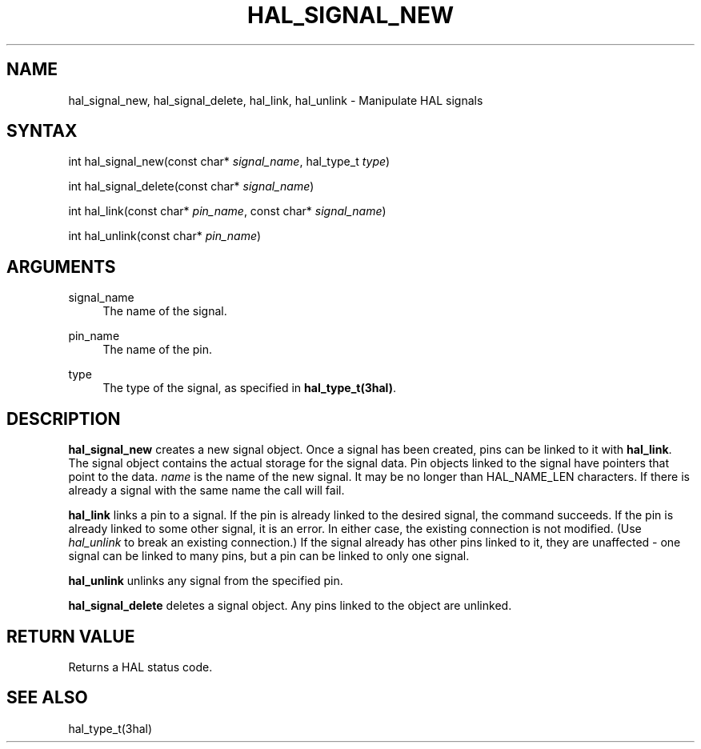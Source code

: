 '\" t
.\"     Title: hal_signal_new
.\"    Author: [FIXME: author] [see http://www.docbook.org/tdg5/en/html/author]
.\" Generator: DocBook XSL Stylesheets vsnapshot <http://docbook.sf.net/>
.\"      Date: 05/27/2025
.\"    Manual: LinuxCNC Documentation
.\"    Source: LinuxCNC
.\"  Language: English
.\"
.TH "HAL_SIGNAL_NEW" "3" "05/27/2025" "LinuxCNC" "LinuxCNC Documentation"
.\" -----------------------------------------------------------------
.\" * Define some portability stuff
.\" -----------------------------------------------------------------
.\" ~~~~~~~~~~~~~~~~~~~~~~~~~~~~~~~~~~~~~~~~~~~~~~~~~~~~~~~~~~~~~~~~~
.\" http://bugs.debian.org/507673
.\" http://lists.gnu.org/archive/html/groff/2009-02/msg00013.html
.\" ~~~~~~~~~~~~~~~~~~~~~~~~~~~~~~~~~~~~~~~~~~~~~~~~~~~~~~~~~~~~~~~~~
.ie \n(.g .ds Aq \(aq
.el       .ds Aq '
.\" -----------------------------------------------------------------
.\" * set default formatting
.\" -----------------------------------------------------------------
.\" disable hyphenation
.nh
.\" disable justification (adjust text to left margin only)
.ad l
.\" -----------------------------------------------------------------
.\" * MAIN CONTENT STARTS HERE *
.\" -----------------------------------------------------------------
.SH "NAME"
hal_signal_new, hal_signal_delete, hal_link, hal_unlink \- Manipulate HAL signals
.SH "SYNTAX"
.sp
int hal_signal_new(const char* \fIsignal_name\fR, hal_type_t \fItype\fR)
.sp
int hal_signal_delete(const char* \fIsignal_name\fR)
.sp
int hal_link(const char* \fIpin_name\fR, const char* \fIsignal_name\fR)
.sp
int hal_unlink(const char* \fIpin_name\fR)
.SH "ARGUMENTS"
.PP
signal_name
.RS 4
The name of the signal\&.
.RE
.PP
pin_name
.RS 4
The name of the pin\&.
.RE
.PP
type
.RS 4
The type of the signal, as specified in
\fBhal_type_t(3hal)\fR\&.
.RE
.SH "DESCRIPTION"
.sp
\fBhal_signal_new\fR creates a new signal object\&. Once a signal has been created, pins can be linked to it with \fBhal_link\fR\&. The signal object contains the actual storage for the signal data\&. Pin objects linked to the signal have pointers that point to the data\&. \fIname\fR is the name of the new signal\&. It may be no longer than HAL_NAME_LEN characters\&. If there is already a signal with the same name the call will fail\&.
.sp
\fBhal_link\fR links a pin to a signal\&. If the pin is already linked to the desired signal, the command succeeds\&. If the pin is already linked to some other signal, it is an error\&. In either case, the existing connection is not modified\&. (Use \fIhal_unlink\fR to break an existing connection\&.) If the signal already has other pins linked to it, they are unaffected \- one signal can be linked to many pins, but a pin can be linked to only one signal\&.
.sp
\fBhal_unlink\fR unlinks any signal from the specified pin\&.
.sp
\fBhal_signal_delete\fR deletes a signal object\&. Any pins linked to the object are unlinked\&.
.SH "RETURN VALUE"
.sp
Returns a HAL status code\&.
.SH "SEE ALSO"
.sp
hal_type_t(3hal)

